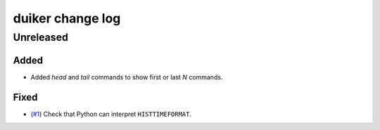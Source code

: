duiker change log
=================

Unreleased
----------

Added
~~~~~

* Added `head` and `tail` commands to show first or last *N* commands.

Fixed
~~~~~

* (`#1`_) Check that Python can interpret ``HISTTIMEFORMAT``.

.. _#1: https://github.com/benwebber/duiker/issues/1
